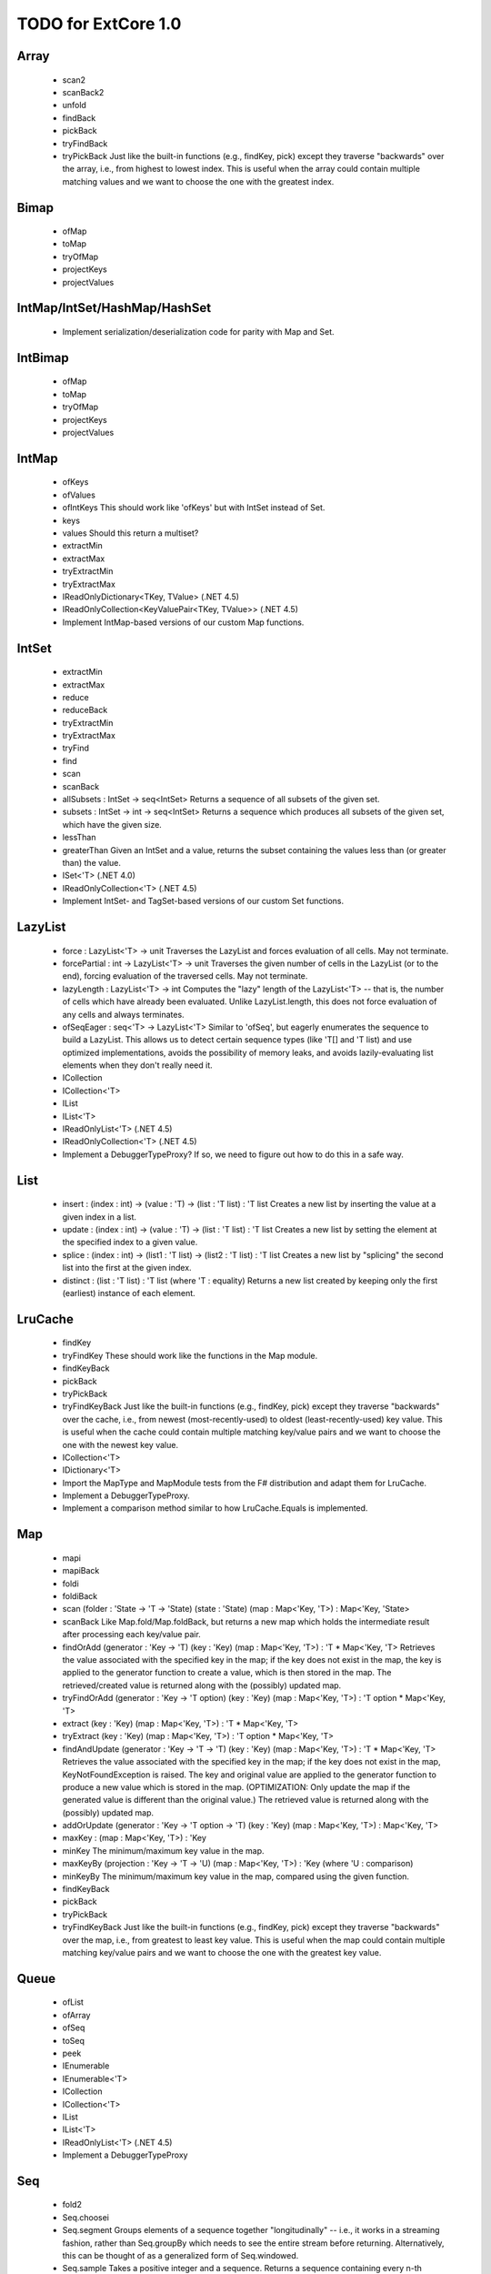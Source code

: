 TODO for ExtCore 1.0
====================

Array
-----

  - scan2
  - scanBack2
  - unfold
  - findBack
  - pickBack
  - tryFindBack
  - tryPickBack
    Just like the built-in functions (e.g., findKey, pick) except they traverse "backwards" over the array,
    i.e., from highest to lowest index. This is useful when the array could contain multiple matching
    values and we want to choose the one with the greatest index.


Bimap
-----

  - ofMap
  - toMap
  - tryOfMap
  - projectKeys
  - projectValues


IntMap/IntSet/HashMap/HashSet
-----------------------------
  
  - Implement serialization/deserialization code for parity with Map and Set.


IntBimap
--------

  - ofMap
  - toMap
  - tryOfMap
  - projectKeys
  - projectValues


IntMap
------

  - ofKeys
  - ofValues
  - ofIntKeys
    This should work like 'ofKeys' but with IntSet instead of Set.
  - keys
  - values
    Should this return a multiset?
  - extractMin
  - extractMax
  - tryExtractMin
  - tryExtractMax
  - IReadOnlyDictionary<TKey, TValue> (.NET 4.5)
  - IReadOnlyCollection<KeyValuePair<TKey, TValue>> (.NET 4.5)
  - Implement IntMap-based versions of our custom Map functions.


IntSet
------

  - extractMin
  - extractMax
  - reduce
  - reduceBack
  - tryExtractMin
  - tryExtractMax
  - tryFind
  - find
  - scan
  - scanBack
  - allSubsets : IntSet -> seq<IntSet>
    Returns a sequence of all subsets of the given set.
  - subsets : IntSet -> int -> seq<IntSet>
    Returns a sequence which produces all subsets of the given set, which have the given size.
  - lessThan
  - greaterThan
    Given an IntSet and a value, returns the subset containing the values less than (or greater than) the value.
  - ISet<'T> (.NET 4.0)
  - IReadOnlyCollection<'T> (.NET 4.5)
  - Implement IntSet- and TagSet-based versions of our custom Set functions.


LazyList
--------

  - force : LazyList<'T> -> unit
    Traverses the LazyList and forces evaluation of all cells. May not terminate.

  - forcePartial : int -> LazyList<'T> -> unit
    Traverses the given number of cells in the LazyList (or to the end), forcing evaluation
    of the traversed cells. May not terminate.

  - lazyLength : LazyList<'T> -> int
    Computes the "lazy" length of the LazyList<'T> -- that is, the number of cells which have
    already been evaluated. Unlike LazyList.length, this does not force evaluation of any cells
    and always terminates.

  - ofSeqEager : seq<'T> -> LazyList<'T>
    Similar to 'ofSeq', but eagerly enumerates the sequence to build a LazyList.
    This allows us to detect certain sequence types (like 'T[] and 'T list) and use optimized
    implementations, avoids the possibility of memory leaks, and avoids lazily-evaluating
    list elements when they don't really need it.

  - ICollection
  - ICollection<'T>
  - IList
  - IList<'T>
  - IReadOnlyList<'T> (.NET 4.5)
  - IReadOnlyCollection<'T> (.NET 4.5)

  - Implement a DebuggerTypeProxy? If so, we need to figure out how to do this in a safe way.


List
----

  - insert : (index : int) -> (value : 'T) -> (list : 'T list) : 'T list
    Creates a new list by inserting the value at a given index in a list.
  - update : (index : int) -> (value : 'T) -> (list : 'T list) : 'T list
    Creates a new list by setting the element at the specified index to a given value.
  - splice : (index : int) -> (list1 : 'T list) -> (list2 : 'T list) : 'T list
    Creates a new list by "splicing" the second list into the first at the given index.
  - distinct : (list : 'T list) : 'T list (where 'T : equality)
    Returns a new list created by keeping only the first (earliest) instance of each element.


LruCache
--------

  - findKey
  - tryFindKey
    These should work like the functions in the Map module.
  - findKeyBack
  - pickBack
  - tryPickBack
  - tryFindKeyBack
    Just like the built-in functions (e.g., findKey, pick) except they traverse "backwards" over the cache,
    i.e., from newest (most-recently-used) to oldest (least-recently-used) key value. This is useful when the
    cache could contain multiple matching key/value pairs and we want to choose the one with the newest key value.


  - ICollection<'T>
  - IDictionary<'T>

  - Import the MapType and MapModule tests from the F# distribution and adapt them for LruCache.
  - Implement a DebuggerTypeProxy.
  - Implement a comparison method similar to how LruCache.Equals is implemented.


Map
---

  - mapi
  - mapiBack
  - foldi
  - foldiBack
  - scan (folder : 'State -> 'T -> 'State) (state : 'State) (map : Map<'Key, 'T>) : Map<'Key, 'State>
  - scanBack
    Like Map.fold/Map.foldBack, but returns a new map which holds the intermediate result after processing each key/value pair.
  - findOrAdd (generator : 'Key -> 'T) (key : 'Key) (map : Map<'Key, 'T>) : 'T * Map<'Key, 'T>
    Retrieves the value associated with the specified key in the map; if the key does not exist in the map,
    the key is applied to the generator function to create a value, which is then stored in the map.
    The retrieved/created value is returned along with the (possibly) updated map.
  - tryFindOrAdd (generator : 'Key -> 'T option) (key : 'Key) (map : Map<'Key, 'T>) : 'T option * Map<'Key, 'T>
  - extract (key : 'Key) (map : Map<'Key, 'T>) : 'T * Map<'Key, 'T>
  - tryExtract (key : 'Key) (map : Map<'Key, 'T>) : 'T option * Map<'Key, 'T>
  - findAndUpdate (generator : 'Key -> 'T -> 'T) (key : 'Key) (map : Map<'Key, 'T>) : 'T * Map<'Key, 'T>
    Retrieves the value associated with the specified key in the map; if the key does not exist in the map,
    KeyNotFoundException is raised. The key and original value are applied to the generator function to
    produce a new value which is stored in the map. (OPTIMIZATION: Only update the map if the generated value
    is different than the original value.)
    The retrieved value is returned along with the (possibly) updated map.
  - addOrUpdate (generator : 'Key -> 'T option -> 'T) (key : 'Key) (map : Map<'Key, 'T>) : Map<'Key, 'T>
  - maxKey : (map : Map<'Key, 'T>) : 'Key
  - minKey
    The minimum/maximum key value in the map.
  - maxKeyBy (projection : 'Key -> 'T -> 'U) (map : Map<'Key, 'T>) : 'Key (where 'U : comparison)
  - minKeyBy
    The minimum/maximum key value in the map, compared using the given function.
  - findKeyBack
  - pickBack
  - tryPickBack
  - tryFindKeyBack
    Just like the built-in functions (e.g., findKey, pick) except they traverse "backwards" over the map,
    i.e., from greatest to least key value. This is useful when the map could contain multiple matching
    key/value pairs and we want to choose the one with the greatest key value.


Queue
-----

  - ofList
  - ofArray
  - ofSeq
  - toSeq
  - peek
  
  - IEnumerable
  - IEnumerable<'T>
  - ICollection
  - ICollection<'T>
  - IList
  - IList<'T>
  - IReadOnlyList<'T> (.NET 4.5)

  - Implement a DebuggerTypeProxy


Seq
---

  - fold2
  - Seq.choosei
  - Seq.segment
    Groups elements of a sequence together "longitudinally" -- i.e., it works
    in a streaming fashion, rather than Seq.groupBy which needs to see the
    entire stream before returning. Alternatively, this can be thought of
    as a generalized form of Seq.windowed.
  - Seq.sample
    Takes a positive integer and a sequence.
    Returns a sequence containing every n-th element of the input sequence.


Set
---
  - scan : folder:('State -> 'T -> 'State) -> state:'State -> set:Set<'T> -> Set<'State>
  - scanBack
  - allSubsets : Set<'T> -> seq<Set<'T>>
    Returns a sequence of all subsets of the given set.
  - subsets : Set<'T> -> int -> seq<Set<'T>>
    Returns a sequence which produces all subsets of the given set, which have the given size.
  - lessThan
  - greaterThan
    Given a Set and a value, returns the subset containing the values less than (or greater than) the value.
  - findBack
  - pickBack
  - tryFindBack
  - tryPickBack
    Just like the built-in functions (e.g., findKey, pick) except they traverse "backwards" over the set,
    i.e., from greatest to least value. This is useful when the set could contain multiple matching
    values and we want to choose the greatest one.


String
------

  - foldi
  - foldiBack
  - foldi2
  - foldiBack2
  - Split
    - get
      Given an index, gets the substring at that index in the array of substrings created by the split operation.


Substring
---------

  - IEquatable
  - IEquatable<'T>
  - IComparable
  - IComparable<'T>
    Implement comparison which works just like the built-in string comparison.
  - toList
  - trim
  - trimStart
  - trimEnd
  - trimWith
  - trimStartWith
  - trimEndWith
    These should work just like the functions in the String module, except on Substrings.
    This makes it so trimming a string doesn't need to create an additional string object,
    it simply returns a substring which is equal to or smaller than the input substring.


TagBimap
--------

  - ofMap
  - toMap
  - tryOfMap
  - projectKeys
  - projectValues


Vector
------

  - findBack
  - pickBack
  - tryFindBack
  - tryPickBack
    Just like the built-in functions (e.g., findKey, pick) except they traverse "backwards" over the vector,
    i.e., from highest to lowest index. This is useful when the vector could contain multiple matching
    values and we want to choose the one with the greatest index.

  - IEquatable
  - IEquatable<'T>
  - IComparable
  - IComparable<'T>
  - ICollection
  - ICollection<'T>
  - IList
  - IList<'T>
  - ICloneable
  - IStructuralComparable
  - IStructuralEquatable


State.Array
-----------

  - reduce
  - mapReduce


TextWriter
----------

  - Add extension methods / overloads of Write and WriteLine which accept a substring value.
  - Add extension methods / overloads of Write and WriteLine which accept a vector<char> value.


Parallel (TPL) functions
------------------------

  - Array.Parallel, Vector.Parallel, Map.Parallel, Set.Parallel, IntMap.Parallel, IntSet.Parallel
    For these sub-modules, implement some relevant functions which are similar to those
    in the main module (e.g., Array) but which use the TPL and/or PLINQ under the hood.

